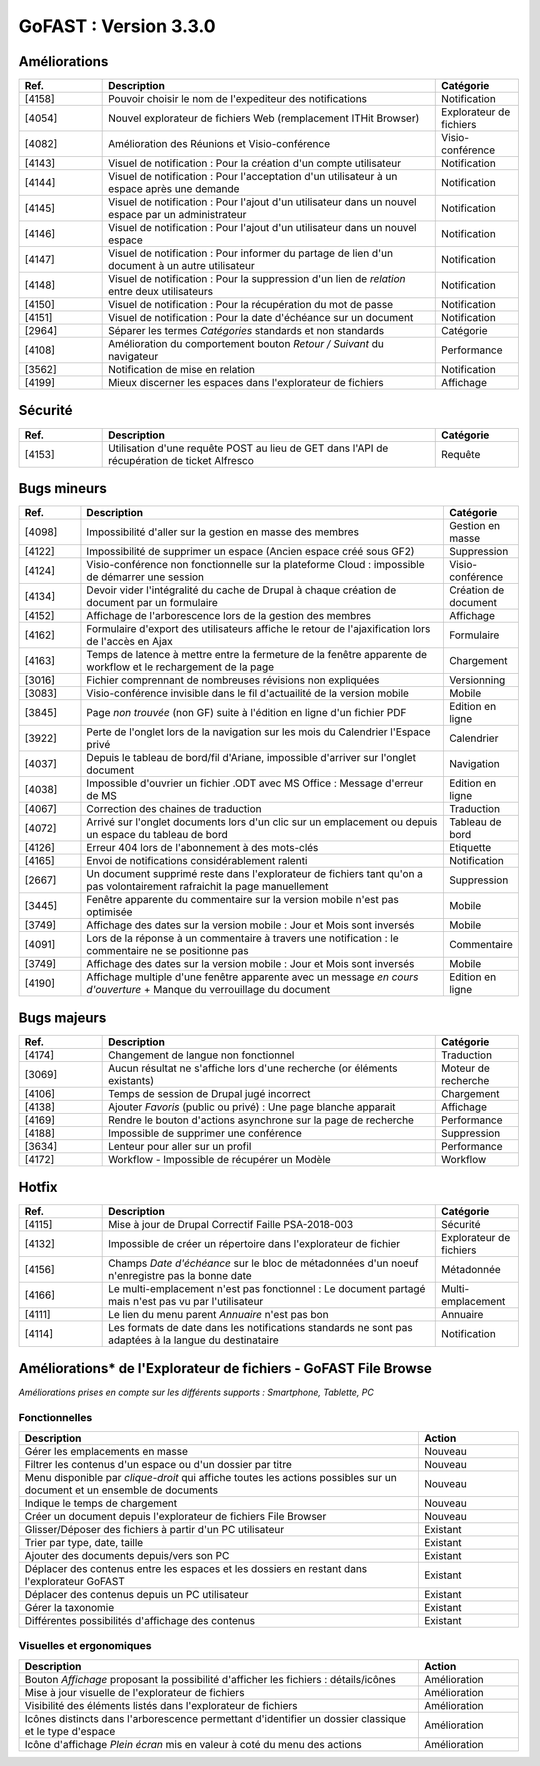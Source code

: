 
********************************************
GoFAST :  Version 3.3.0
********************************************

Améliorations
**********************
.. csv-table::  
   :header: "Ref.", "Description", "Catégorie"
   :widths: 10, 40, 10
   
   "[4158]", "Pouvoir choisir le nom de l'expediteur des notifications", "Notification"
   "[4054]", "Nouvel explorateur de fichiers Web (remplacement ITHit Browser)", "Explorateur de fichiers"
   "[4082]", "Amélioration des Réunions et Visio-conférence", "Visio-conférence"
   "[4143]", "Visuel de notification : Pour la création d'un compte utilisateur", "Notification"
   "[4144]", "Visuel de notification : Pour l'acceptation d'un utilisateur à un espace après une demande", "Notification"
   "[4145]", "Visuel de notification : Pour l'ajout d'un utilisateur dans un nouvel espace par un administrateur", "Notification"
   "[4146]", "Visuel de notification : Pour l'ajout d'un utilisateur dans un nouvel espace", "Notification"
   "[4147]", "Visuel de notification : Pour informer du partage de lien d'un document à un autre utilisateur", "Notification"
   "[4148]", "Visuel de notification : Pour la suppression d'un lien de *relation* entre deux utilisateurs", "Notification"
   "[4150]", "Visuel de notification : Pour la récupération du mot de passe", "Notification"
   "[4151]", "Visuel de notification : Pour la date d'échéance sur un document", "Notification"
   "[2964]", "Séparer les termes *Catégories* standards et non standards", "Catégorie"
   "[4108]", "Amélioration du comportement bouton *Retour / Suivant* du navigateur", "Performance"
   "[3562]", "Notification de mise en relation", "Notification"
   "[4199]", "Mieux discerner les espaces dans l'explorateur de fichiers", "Affichage" 
 




Sécurité
**********************
.. csv-table::  
   :header: "Ref.", "Description", "Catégorie"
   :widths: 10, 40, 10

   "[4153]", "Utilisation d'une requête POST au lieu de GET dans l'API de récupération de ticket Alfresco", "Requête"


Bugs mineurs
**********************
.. csv-table::  
   :header: "Ref.", "Description", "Catégorie"
   :widths: 10, 60, 10
   
   "[4098]", "Impossibilité d'aller sur la gestion en masse des membres", "Gestion en masse"
   "[4122]", "Impossibilité de supprimer un espace (Ancien espace créé sous GF2)", "Suppression"
   "[4124]", "Visio-conférence non fonctionnelle sur la plateforme Cloud : impossible de démarrer une session", "Visio-conférence"
   "[4134]", "Devoir vider l'intégralité du cache de Drupal à chaque création de document par un formulaire", "Création de document"
   "[4152]", "Affichage de l'arborescence lors de la gestion des membres", "Affichage"
   "[4162]", "Formulaire d'export des utilisateurs affiche le retour de l'ajaxification lors de l'accès en Ajax", "Formulaire"
   "[4163]", "Temps de latence à mettre entre la fermeture de la fenêtre apparente de workflow et le rechargement de la page", "Chargement"
   "[3016]", "Fichier comprennant de nombreuses révisions non expliquées", "Versionning"
   "[3083]", "Visio-conférence invisible dans le fil d'actuailité de la version mobile", "Mobile"
   "[3845]", "Page *non trouvée* (non GF) suite à l'édition en ligne d'un fichier PDF", "Edition en ligne"
   "[3922]", "Perte de l'onglet lors de la navigation sur les mois du Calendrier l'Espace privé", "Calendrier"
   "[4037]", "Depuis le tableau de bord/fil d'Ariane, impossible d'arriver sur l'onglet document", "Navigation"
   "[4038]", "Impossible d'ouvrier un fichier .ODT avec MS Office : Message d'erreur de MS", "Edition en ligne" 
   "[4067]", "Correction des chaines de traduction", "Traduction"
   "[4072]", "Arrivé sur l'onglet documents lors d'un clic sur un emplacement ou depuis un espace du tableau de bord", "Tableau de bord"
   "[4126]", "Erreur 404 lors de l'abonnement à des mots-clés", "Etiquette"
   "[4165]", "Envoi de notifications considérablement ralenti", "Notification"
   "[2667]", "Un document supprimé reste dans l'explorateur de fichiers tant qu'on a pas volontairement rafraichit la page manuellement", "Suppression"
   "[3445]", "Fenêtre apparente du commentaire sur la version mobile n'est pas optimisée", "Mobile"
   "[3749]", "Affichage des dates sur la version mobile : Jour et Mois sont inversés", "Mobile"
   "[4091]", "Lors de la réponse à un commentaire à travers une notification : le commentaire ne se positionne pas", "Commentaire"
   "[3749]", "Affichage des dates sur la version mobile : Jour et Mois sont inversés", "Mobile"
   "[4190]", "Affichage multiple d'une fenêtre apparente avec un message *en cours d'ouverture* + Manque du verrouillage du document", "Edition en ligne"
   
Bugs majeurs
**********************
.. csv-table::  
   :header: "Ref.", "Description", "Catégorie"
   :widths: 10, 40, 10
   
   "[4174]", "Changement de langue non fonctionnel", "Traduction"
   "[3069]", "Aucun résultat ne s'affiche lors d'une recherche (or éléments existants)", "Moteur de recherche"
   "[4106]", "Temps de session de Drupal jugé incorrect", "Chargement"
   "[4138]", "Ajouter *Favoris* (public ou privé) : Une page blanche apparait", "Affichage"
   "[4169]", "Rendre le bouton d'actions asynchrone sur la page de recherche", "Performance"
   "[4188]", "Impossible de supprimer une conférence", "Suppression"
   "[3634]", "Lenteur pour aller sur un profil", "Performance"
   "[4172]", "Workflow - Impossible de récupérer un Modèle", "Workflow"
    
Hotfix
**********************
.. csv-table::  
   :header: "Ref.", "Description", "Catégorie"
   :widths: 10, 40, 10
   
   "[4115]", "Mise à jour de Drupal Correctif Faille PSA-2018-003", "Sécurité"
   "[4132]", "Impossible de créer un répertoire dans l'explorateur de fichier", "Explorateur de fichiers"
   "[4156]", "Champs *Date d'échéance* sur le bloc de métadonnées d'un noeuf n'enregistre pas la bonne date", "Métadonnée"
   "[4166]", "Le multi-emplacement n'est pas fonctionnel : Le document partagé mais n'est pas vu par l'utilisateur", "Multi-emplacement" 
   "[4111]", "Le lien du menu parent *Annuaire* n'est pas bon", "Annuaire"
   "[4114]", "Les formats de date dans les notifications standards ne sont pas adaptées à la langue du destinataire", "Notification" 



Améliorations* de l'Explorateur de fichiers - GoFAST File Browse
**********************
*Améliorations prises en compte sur les différents supports : Smartphone, Tablette, PC*

Fonctionnelles
---------------
.. csv-table::  
   :header: "Description", "Action"
   :widths: 40, 10
   
   "Gérer les emplacements en masse", "Nouveau"
   "Filtrer les contenus d'un espace ou d'un dossier par titre", "Nouveau"
   "Menu disponible par *clique-droit* qui affiche toutes les actions possibles sur un document et un ensemble de documents", "Nouveau"
   "Indique le temps de chargement", "Nouveau"
   "Créer un document depuis l'explorateur de fichiers File Browser", "Nouveau"
   "Glisser/Déposer des fichiers à partir d'un PC utilisateur", "Existant"
   "Trier par type, date, taille", "Existant"
   "Ajouter des documents depuis/vers son PC", "Existant"
   "Déplacer des contenus entre les espaces et les dossiers en restant dans l'explorateur GoFAST", "Existant"
   "Déplacer des contenus depuis un PC utilisateur", "Existant"
   "Gérer la taxonomie", "Existant"
   "Différentes possibilités d'affichage des contenus", "Existant"

Visuelles et ergonomiques 
----------
.. csv-table::  
   :header: "Description", "Action"
   :widths: 40, 10

   "Bouton *Affichage* proposant la possibilité d'afficher les fichiers : détails/icônes", "Amélioration"
   "Mise à jour visuelle de l'explorateur de fichiers", "Amélioration"
   "Visibilité des éléments listés dans l'explorateur de fichiers", "Amélioration"
   "Icônes distincts dans l'arborescence permettant d'identifier un dossier classique et le type d'espace", "Amélioration"
   "Icône d'affichage *Plein écran* mis en valeur à coté du menu des actions", "Amélioration"










